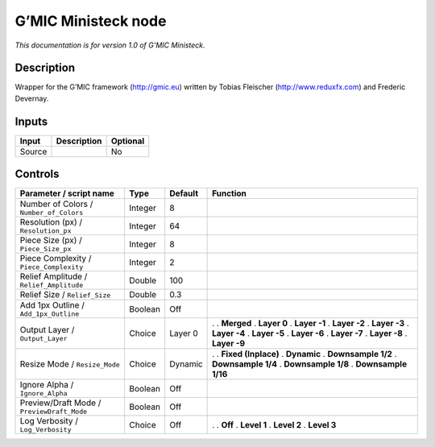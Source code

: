 .. _eu.gmic.Ministeck:

G’MIC Ministeck node
====================

*This documentation is for version 1.0 of G’MIC Ministeck.*

Description
-----------

Wrapper for the G’MIC framework (http://gmic.eu) written by Tobias Fleischer (http://www.reduxfx.com) and Frederic Devernay.

Inputs
------

====== =========== ========
Input  Description Optional
====== =========== ========
Source             No
====== =========== ========

Controls
--------

.. tabularcolumns:: |>{\raggedright}p{0.2\columnwidth}|>{\raggedright}p{0.06\columnwidth}|>{\raggedright}p{0.07\columnwidth}|p{0.63\columnwidth}|

.. cssclass:: longtable

========================================== ======= ======= =====================
Parameter / script name                    Type    Default Function
========================================== ======= ======= =====================
Number of Colors / ``Number_of_Colors``    Integer 8        
Resolution (px) / ``Resolution_px``        Integer 64       
Piece Size (px) / ``Piece_Size_px``        Integer 8        
Piece Complexity / ``Piece_Complexity``    Integer 2        
Relief Amplitude / ``Relief_Amplitude``    Double  100      
Relief Size / ``Relief_Size``              Double  0.3      
Add 1px Outline / ``Add_1px_Outline``      Boolean Off      
Output Layer / ``Output_Layer``            Choice  Layer 0 .  
                                                           . **Merged**
                                                           . **Layer 0**
                                                           . **Layer -1**
                                                           . **Layer -2**
                                                           . **Layer -3**
                                                           . **Layer -4**
                                                           . **Layer -5**
                                                           . **Layer -6**
                                                           . **Layer -7**
                                                           . **Layer -8**
                                                           . **Layer -9**
Resize Mode / ``Resize_Mode``              Choice  Dynamic .  
                                                           . **Fixed (Inplace)**
                                                           . **Dynamic**
                                                           . **Downsample 1/2**
                                                           . **Downsample 1/4**
                                                           . **Downsample 1/8**
                                                           . **Downsample 1/16**
Ignore Alpha / ``Ignore_Alpha``            Boolean Off      
Preview/Draft Mode / ``PreviewDraft_Mode`` Boolean Off      
Log Verbosity / ``Log_Verbosity``          Choice  Off     .  
                                                           . **Off**
                                                           . **Level 1**
                                                           . **Level 2**
                                                           . **Level 3**
========================================== ======= ======= =====================
